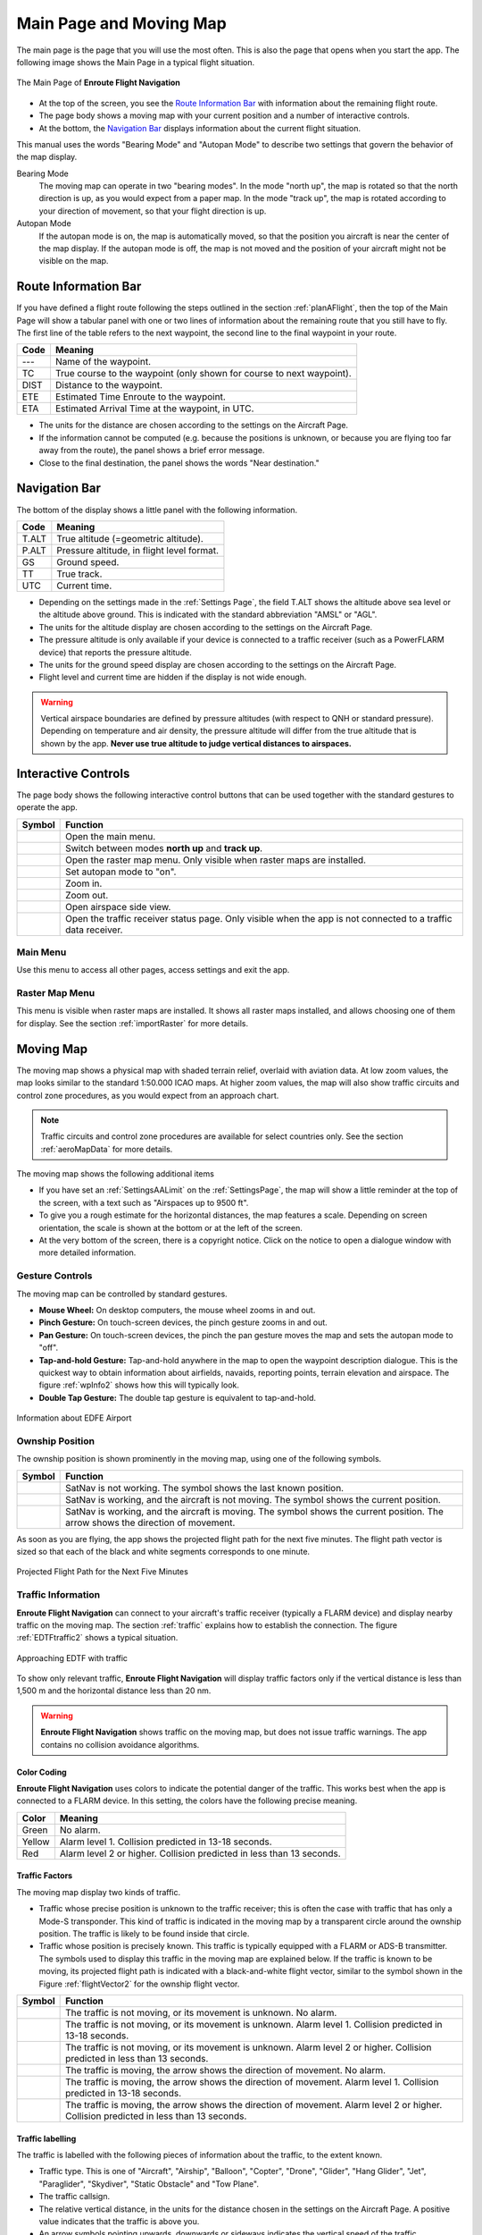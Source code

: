 .. _mainPage:

Main Page and Moving Map
========================

The main page is the page that you will use the most often. This is also the
page that opens when you start the app. The following image shows the Main Page
in a typical flight situation.

.. _movingMapFlt:
.. figure:: ../02-tutorialBasic/autogenerated/02-02-04-EnRoute.png
   :scale: 30 %
   :align: center
   :alt: Flight route window, route set

   The Main Page of **Enroute Flight Navigation**

- At the top of the screen, you see the `Route Information Bar`_ with
  information about the remaining flight route. 
- The page body shows a moving map with your current position and a number of
  interactive controls. 
- At the bottom, the `Navigation Bar`_ displays information about the current
  flight situation.

This manual uses the words "Bearing Mode" and "Autopan Mode" to describe two
settings that govern the behavior of the map display.

Bearing Mode
  The moving map can operate in two "bearing modes". In the mode "north up", the
  map is rotated so that the north direction is up, as you would expect from a
  paper map.  In the mode "track up", the map is rotated according to your
  direction of movement, so that your flight direction is up.
  
Autopan Mode
  If the autopan mode is on, the map is automatically moved, so that the
  position you aircraft is near the center of the map display. If the autopan
  mode is off, the map is not moved and the position of your aircraft might not
  be visible on the map.


Route Information Bar
---------------------

If you have defined a flight route following the steps outlined in the section
:ref:`planAFlight`, then the top of the Main Page will show a tabular panel with
one or two lines of information about the remaining route that you still have to
fly. The first line of the table refers to the next waypoint, the second line to
the final waypoint in your route.

====== ==============
Code   Meaning
====== ==============
---    Name of the waypoint.
TC     True course to the waypoint (only shown for course to next waypoint).
DIST   Distance to the waypoint.
ETE    Estimated Time Enroute to the waypoint.
ETA    Estimated Arrival Time at the waypoint, in UTC.
====== ==============

- The units for the distance are chosen according to the settings on the
  Aircraft Page.
- If the information cannot be computed (e.g. because the positions is unknown,
  or because you are flying too far away from the route), the panel shows a
  brief error message. 
- Close to the final destination, the panel shows the words "Near destination."


Navigation Bar
--------------

The bottom of the display shows a little panel with the following information.

====== ==============
Code   Meaning
====== ==============
T.ALT  True altitude (=geometric altitude).
P.ALT  Pressure altitude, in flight level format.
GS     Ground speed.
TT     True track.
UTC    Current time.
====== ==============

- Depending on the settings made in the :ref:`Settings Page`, the field T.ALT
  shows the altitude above sea level or the altitude above ground. This is
  indicated with the standard abbreviation "AMSL" or "AGL".
- The units for the altitude display are chosen according to the settings on the
  Aircraft Page.
- The pressure altitude is only available if your device is connected to a traffic
  receiver (such as a PowerFLARM device) that reports the pressure altitude.
- The units for the ground speed display are chosen according to the settings on
  the Aircraft Page.
- Flight level and current time are hidden if the display is not wide enough.

.. warning:: Vertical airspace boundaries are defined by pressure altitudes
   (with respect to QNH or standard pressure).  Depending on temperature and air
   density, the pressure altitude will differ from the true altitude that is
   shown by the app.  **Never use true altitude to judge vertical distances to
   airspaces.**


Interactive Controls
--------------------

The page body shows the following interactive control buttons that can be used
together with the standard gestures to operate the app.

========================================================== ========
Symbol                                                     Function
========================================================== ========
.. image:: ../01-gettingStarted/ic_menu.png                Open the main menu.
.. image:: ../01-gettingStarted/NorthArrow.png             Switch between modes **north up** and **track up**.
.. image:: ../01-gettingStarted/ic_layers.png              Open the raster map menu. Only visible when raster maps are installed.
.. image:: ../01-gettingStarted/ic_my_location.png         Set autopan mode to "on".
.. image:: ../01-gettingStarted/ic_add.png                 Zoom in.
.. image:: ../01-gettingStarted/ic_remove.png              Zoom out.
.. image:: ../01-gettingStarted/ic_keyboard_arrow_up.png   Open airspace side view.
.. image:: ../01-gettingStarted/ic_airplanemode_active.png Open the traffic receiver status page. Only visible when the app is not connected to a traffic data receiver. 
========================================================== ========


Main Menu
^^^^^^^^^

Use this menu to access all other pages, access settings and exit the app.


Raster Map Menu
^^^^^^^^^^^^^^^

This menu is visible when raster maps are installed. It shows all raster maps
installed, and allows choosing one of them for display.  See the section
:ref:`importRaster` for more details.


Moving Map
----------

The moving map shows a physical map with shaded terrain relief, overlaid with
aviation data.  At low zoom values, the map looks similar to the standard
1:50.000 ICAO maps. At higher zoom values, the map will also show traffic
circuits and control zone procedures, as you would expect from an approach
chart.

.. note:: Traffic circuits and control zone procedures are available for 
   select countries only.  See the section :ref:`aeroMapData` for more details.

The moving map shows the following additional items

- If you have set an :ref:`SettingsAALimit` on the :ref:`SettingsPage`, the map
  will show a little reminder at the top of the screen, with a text such as
  "Airspaces up to 9500 ft".
- To give you a rough estimate for the horizontal distances, the map features a
  scale. Depending on screen orientation, the scale is shown at the bottom or at
  the left of the screen.
- At the very bottom of the screen, there is a copyright notice. Click on the
  notice to open a dialogue window with more detailed information.


Gesture Controls
^^^^^^^^^^^^^^^^

The moving map can be controlled by standard gestures.

- **Mouse Wheel:** On desktop computers, the mouse wheel zooms in and out.
- **Pinch Gesture:** On touch-screen devices, the pinch gesture zooms in and
  out.
- **Pan Gesture:** On touch-screen devices, the pinch the pan gesture moves the
  map and sets the autopan mode to "off".
- **Tap-and-hold Gesture:** Tap-and-hold anywhere in the map to open the
  waypoint description dialogue. This is the quickest way to obtain information
  about airfields, navaids, reporting points, terrain elevation and airspace.
  The figure :ref:`wpInfo2` shows how this will typically look.
- **Double Tap Gesture:** The double tap gesture is equivalent to tap-and-hold.

.. _wpInfo2:
.. figure:: ../01-gettingStarted/autogenerated/01-03-03-EDFEinfo.png
   :scale: 30 %
   :align: center
   :alt: Information about EDFE Airport

   Information about EDFE Airport


.. _movingMapOwnshipPosition:

Ownship Position
^^^^^^^^^^^^^^^^

The ownship position is shown prominently in the moving map, using one of the
following symbols.

================================= ========
Symbol                            Function
================================= ========
.. image:: self-noPosition.png    SatNav is not working. The symbol shows the last known position.
.. image:: self-noDirection.png   SatNav is working, and the aircraft is not moving. The symbol shows the current position.
.. image:: self-withDirection.png SatNav is working, and the aircraft is moving. The symbol shows the current position. The arrow shows the direction of movement.
================================= ========

As soon as you are flying, the app shows the projected flight path for the next
five minutes. The flight path vector is sized so that each of the black and
white segments corresponds to one minute.

.. _flightVector2:
.. figure:: ../01-gettingStarted/flightVector.png
   :scale: 30 %
   :align: center
   :alt: Projected Flight Path for the Next Five Minutes

   Projected Flight Path for the Next Five Minutes


Traffic Information
^^^^^^^^^^^^^^^^^^^

**Enroute Flight Navigation** can connect to your aircraft's traffic receiver
(typically a FLARM device) and display nearby traffic on the moving map.  The
section :ref:`traffic` explains how to establish the connection. The figure
:ref:`EDTFtraffic2` shows a typical situation.

.. _EDTFtraffic2:
.. figure:: ../02-tutorialBasic/autogenerated/02-01-01-traffic.png
   :scale: 30 %
   :align: center
   :alt: Approaching EDTF with traffic

   Approaching EDTF with traffic

To show only relevant traffic, **Enroute Flight Navigation** will display
traffic factors only if the vertical distance is less than 1,500 m and the
horizontal distance less than 20 nm.

.. warning:: **Enroute Flight Navigation** shows traffic on the moving map, but
    does not issue traffic warnings.  The app contains no collision avoidance
    algorithms.


Color Coding
~~~~~~~~~~~~

**Enroute Flight Navigation** uses colors to indicate the potential danger of
the traffic.  This works best when the app is connected to a FLARM device. In
this setting, the colors have the following precise meaning.

====== ========
Color  Meaning
====== ========
Green  No alarm.
Yellow Alarm level 1. Collision predicted in 13-18 seconds.
Red    Alarm level 2 or higher. Collision predicted in less than 13 seconds.
====== ========


Traffic Factors
~~~~~~~~~~~~~~~

The moving map display two kinds of traffic.

- Traffic whose precise position is unknown to the traffic receiver; this is
  often the case with traffic that has only a Mode-S transponder. This kind of
  traffic is indicated in the moving map by a transparent circle around the
  ownship position. The traffic is likely to be found inside that circle.
- Traffic whose position is precisely known. This traffic is typically equipped
  with a FLARM or ADS-B transmitter.  The symbols used to display this traffic
  in the moving map are explained below. If the traffic is known to be moving,
  its projected flight path is indicated with a black-and-white flight vector,
  similar to the symbol shown in the Figure :ref:`flightVector2` for the ownship
  flight vector.  

=========================================== ========
Symbol                                      Function
=========================================== ========
.. image:: traffic-noDirection-green.png    The traffic is not moving, or its movement is unknown. No alarm.
.. image:: traffic-noDirection-yellow.png   The traffic is not moving, or its movement is unknown. Alarm level 1. Collision predicted in 13-18 seconds.
.. image:: traffic-noDirection-red.png      The traffic is not moving, or its movement is unknown. Alarm level 2 or higher. Collision predicted in less than 13 seconds.
.. image:: traffic-withDirection-green.png  The traffic is moving, the arrow shows the direction of movement. No alarm.
.. image:: traffic-withDirection-yellow.png The traffic is moving, the arrow shows the direction of movement. Alarm level 1. Collision predicted in 13-18 seconds.
.. image:: traffic-withDirection-red.png    The traffic is moving, the arrow shows the direction of movement. Alarm level 2 or higher. Collision predicted in less than 13 seconds.
=========================================== ========


Traffic labelling
~~~~~~~~~~~~~~~~~

The traffic is labelled with the following pieces of information about the
traffic, to the extent known.

- Traffic type. This is one of "Aircraft", "Airship", "Balloon", "Copter",
  "Drone", "Glider", "Hang Glider", "Jet", "Paraglider", "Skydiver", "Static
  Obstacle" and "Tow Plane".
- The traffic callsign.
- The relative vertical distance, in the units for the distance chosen in the
  settings on the Aircraft Page.  A positive value indicates that the traffic is
  above you.
- An arrow symbols pointing upwards, downwards or sideways indicates the
  vertical speed of the traffic.

.. note:: Traffic callsigns are shown only if the "FLARM Database" has been 
    installed in the page "Map and Data Library".


Flight Route
^^^^^^^^^^^^

If you have defined a flight route following the steps outlined in the section
:ref:`planAFlight`, the route will be highlighted in magenta line. The direct
path to the next waypoint is highlighted in dark red.  The image
:ref:`movingMapFlt` shows how this will look.


Waypoints and NOTAMs
^^^^^^^^^^^^^^^^^^^^

The moving map show waypoints using the following standard ICAO symbols. In
addition, it highlights locations with active or future NOTAMs.

=========================================== ========
Symbol                                      Function
=========================================== ========
.. image:: NOTAM.png                        Locations with active or future NOTAMs
.. image:: AD-GLD.png                       Glider flying site
.. image:: AD-GRASS.png                     Aerodrome with grass runway
.. image:: AD-INOP.png                      Closed aerodrome 
.. image:: AD-MIL-GRASS.png                 Military aerodrome with grass runway
.. image:: AD-MIL-PAVED.png                 Military aerodrome with paved runway
.. image:: AD-MIL.png                       Military aerodrome
.. image:: AD-PAVED.png                     Aerodrome with paved runway
.. image:: AD.png                           Aerodrome
.. image:: AD-UL.png                        Microlight flying site
.. image:: AD-WATER.png                     Hydroport
.. image:: DVOR-DME.png                     Doppler-VOR with DME
.. image:: DVOR.png                         Doppler-VOR
.. image:: DVORTAC.png                      Doppler-VORTAC
.. image:: MRP.png                          Mandatory reporting point
.. image:: NDB.png                          NDB
.. image:: RP.png                           Reporting point
.. image:: VOR-DME.png                      VOR with DME
.. image:: VOR.png                          VOR
.. image:: VORTAC.png                       VORTAC
.. image:: WP.png                           Generic waypoint (from flight route or waypoint library)
=========================================== ========

.. note:: **Enroute Flight Navigation** only displays NOTAMs located near your 
  present position, along your flight route, and near locations for which 
  the waypoint dialog has been opened.


Procedures and Traffic Circuits
^^^^^^^^^^^^^^^^^^^^^^^^^^^^^^^

Traffic circuits for motorized aircraft are shown as blue lines. Traffic circuits
for gliders or Ultralight aircraft are shown as red lines. Entry and exit routes
to traffic pattern are indicated by open ends of the pattern. The traffic
circuit will show the traffic circuit altitude when the information is
available.

Entry routes into control zones, transversal routes as well as holding patterns
are shown as solid blue lines. Exit routes are shown as dashed blue lines.


.. _sideView:

Airspace Side View
------------------

Starting with version 3.0.0, **Enroute Flight Navigation** is able to show a
side view of the airspace and the terrain.  To open the side view, swipe upwards
from the Navigation Bar at the bottom of the page.

.. _sideViewImg:
.. figure:: autogenerated/05-01-01-SideView.png
   :scale: 30 %
   :align: center
   :alt: Side View of the Airspace while Approaching EDDS

   Side View of the Airspace while Approaching EDDS


Dependence on Static Pressure Information
^^^^^^^^^^^^^^^^^^^^^^^^^^^^^^^^^^^^^^^^^

The side view is only available if **Enroute Flight Navigation** has access to
static pressure information.  If static pressure information is not available,
**Enroute Flight Navigation** will show a prominent warning.


Why does **Enroute Flight Navigation** need static pressure for the airspace side view?

  Vertical airspace boundaries are defined as barometric altitudes, either over
  QNH or over the standard pressure level.  As a consequence, the geometric
  altitude of airspaces changes with the weather: Airspaces are typically much
  lower on cold winter days than they are in summer. In order to show your
  aircraft in relation to airspaces, **Enroute Flight Navigation** therefore
  needs to know the barometric altitudes of your aircraft, or equivalently, the
  static pressure.  


How can I provide static pressure data?

  Follow the steps outlined in chapter :ref:`traffic` to connect **Enroute
  Flight Navigation** to a traffic data receiver that provides static pressure
  data. Since ADS-B data uses barometric altitudes, any traffic data receiver
  that receives ADS-B will most likely be suitable. In particular, all
  PowerFLARM devices provide the necessary data.
  
  If your mobile device is equipped with a high-precision pressure sensor
  **and** if you fly an aircraft where static pressure and cabin pressure agree,
  you use the option "Use cabin pressure..." on the page :ref:`aircraftPage` to
  enable the use of cabin pressure data.  However, please read the warnings and
  notes on the page :ref:`aircraftPage` carefully before you enable this option.


But other apps show side views without static pressure data!

  We do not know the internal workings of other apps.  However, we do not see
  how sufficiently reliable information can possibly be provided without static
  pressure data. 

  We fly general aviation aircraft in Germany and Switzerland, where vertical
  separation between jet aircraft and airspace limits is sometimes no more than
  500ft.  In view of the extremely severe consequences of airspace violations,
  we decided against showing questionable data.


Scale
^^^^^

To provide the most relevant data at a glance, **Enroute Flight Navigation**
uses different map scales for horizontal and vertical directions. In most
scenarios, vertical distances are greatly exaggerated.

- In horizontal direction, the scale of the Side View follows the scale used in
  the moving map. 

- In vertical direction, **Enroute Flight Navigation** chooses a scale to
  guarantee that the current position, the flight path for the next 7.5 minutes
  and a height hand of 6,000ft are visible.


Side View Features
^^^^^^^^^^^^^^^^^^

The side view shows the ownship position and the flight path vector using the
same symbols as in the moving map; we refer the reader to the Section
:ref:`movingMapOwnshipPosition` for a detailed description. If the aircraft is
not moving at sufficiently high speed for a flight path vector to show, the
direction corresponding to "right" is shown in a text field at the top of the
view.


Airspaces
^^^^^^^^^

For clarity, the side view does not show all the airspaces that you can see in
the moving map. The following airspaces are shown.

- Airspaces of class "A", "B", "C" and "D": Outlined with a solid blue line,
  with light blue border.

- Control Zones: Outlined with a dashed blue line, filled in light red.

- Danger Zones, Restricted and Prohibited Airspaces: Outlined with a dashed red
  line, with light red border.

- Nature Preserve Areas: Outlined with a dashed green line, with light green
  border.

- Radio Mandatory Zones, Traffic Information Areas, Traffic Information Zones,
  Aerodrome Traffic Zone: Outlined with a dashed blue line, filled in light
  blue.

- Parachute Jumping Exercise Areas, Special Use Airspaces: Outlined with a
  dashed red line.
